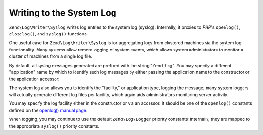 .. _zend.log.writers.syslog:

Writing to the System Log
=========================

``Zend\Log\Writer\Syslog`` writes log entries to the system log (syslog). Internally, it proxies to *PHP*'s ``openlog()``, ``closelog()``, and ``syslog()`` functions.

One useful case for ``Zend\Log\Writer\Syslog`` is for aggregating logs from clustered machines via the system log functionality. Many systems allow remote logging of system events, which allows system administrators to monitor a cluster of machines from a single log file.

By default, all syslog messages generated are prefixed with the string "Zend_Log". You may specify a different "application" name by which to identify such log messages by either passing the application name to the constructor or the application accessor:

.. code-block:: php
   :linenos:

   // At instantiation, pass the "application" key in the options:
   $writer = new Zend\Log\Writer\Syslog(array('application' => 'FooBar'));

   // Any other time:
   $writer->setApplicationName('BarBaz');

The system log also allows you to identify the "facility," or application type, logging the message; many system loggers will actually generate different log files per facility, which again aids administrators monitoring server activity.

You may specify the log facility either in the constructor or via an accessor. It should be one of the ``openlog()`` constants defined on the `openlog() manual page`_.

.. code-block:: php
   :linenos:

   // At instantiation, pass the "facility" key in the options:
   $writer = new Zend\Log\Writer\Syslog(array('facility' => LOG_AUTH));

   // Any other time:
   $writer->setFacility(LOG_USER);

When logging, you may continue to use the default ``Zend\Log\Logger`` priority constants; internally, they are mapped to the appropriate ``syslog()`` priority constants.



.. _`openlog() manual page`: http://php.net/openlog
